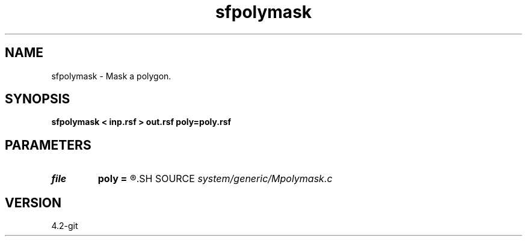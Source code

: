 .TH sfpolymask 1  "APRIL 2023" Madagascar "Madagascar Manuals"
.SH NAME
sfpolymask \- Mask a polygon. 
.SH SYNOPSIS
.B sfpolymask < inp.rsf > out.rsf poly=poly.rsf
.SH PARAMETERS
.PD 0
.TP
.I file   
.B poly
.B =
.R  	auxiliary input file name
.SH SOURCE
.I system/generic/Mpolymask.c
.SH VERSION
4.2-git
